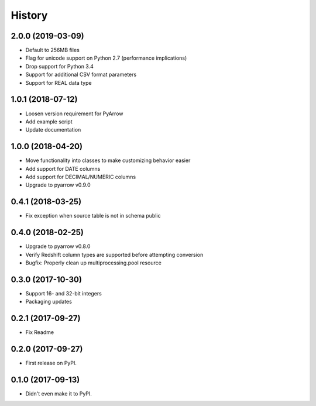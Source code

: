 =======
History
=======

2.0.0 (2019-03-09)
------------------

* Default to 256MB files
* Flag for unicode support on Python 2.7 (performance implications)
* Drop support for Python 3.4
* Support for additional CSV format parameters
* Support for REAL data type


1.0.1 (2018-07-12)
------------------

* Loosen version requirement for PyArrow
* Add example script
* Update documentation


1.0.0 (2018-04-20)
------------------

* Move functionality into classes to make customizing behavior easier
* Add support for DATE columns
* Add support for DECIMAL/NUMERIC columns
* Upgrade to pyarrow v0.9.0


0.4.1 (2018-03-25)
------------------

* Fix exception when source table is not in schema public


0.4.0 (2018-02-25)
------------------

* Upgrade to pyarrow v0.8.0
* Verify Redshift column types are supported before attempting conversion
* Bugfix: Properly clean up multiprocessing.pool resource


0.3.0 (2017-10-30)
------------------

* Support 16- and 32-bit integers
* Packaging updates


0.2.1 (2017-09-27)
------------------

* Fix Readme


0.2.0 (2017-09-27)
------------------

* First release on PyPI.


0.1.0 (2017-09-13)
------------------

* Didn't even make it to PyPI.
